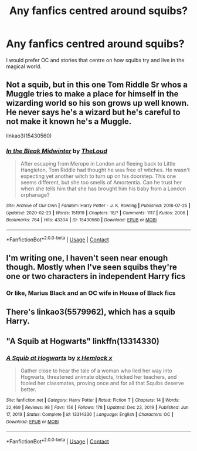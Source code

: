 #+TITLE: Any fanfics centred around squibs?

* Any fanfics centred around squibs?
:PROPERTIES:
:Author: hellenistichistorian
:Score: 4
:DateUnix: 1619985442.0
:DateShort: 2021-May-03
:FlairText: Request
:END:
I would prefer OC and stories that centre on how squibs try and live in the magical world.


** Not a squib, but in this one Tom Riddle Sr whos a Muggle tries to make a place for himself in the wizarding world so his son grows up well known. He never says he's a wizard but he's careful to not make it known he's a Muggle.

linkao3(15430560)
:PROPERTIES:
:Author: squib27
:Score: 5
:DateUnix: 1619991310.0
:DateShort: 2021-May-03
:END:

*** [[https://archiveofourown.org/works/15430560][*/In the Bleak Midwinter/*]] by [[https://www.archiveofourown.org/users/TheLoud/pseuds/TheLoud][/TheLoud/]]

#+begin_quote
  After escaping from Merope in London and fleeing back to Little Hangleton, Tom Riddle had thought he was free of witches. He wasn't expecting yet another witch to turn up on his doorstep. This one seems different, but she too smells of Amortentia. Can he trust her when she tells him that she has brought him his baby from a London orphanage?
#+end_quote

^{/Site/:} ^{Archive} ^{of} ^{Our} ^{Own} ^{*|*} ^{/Fandom/:} ^{Harry} ^{Potter} ^{-} ^{J.} ^{K.} ^{Rowling} ^{*|*} ^{/Published/:} ^{2018-07-25} ^{*|*} ^{/Updated/:} ^{2020-02-23} ^{*|*} ^{/Words/:} ^{151919} ^{*|*} ^{/Chapters/:} ^{18/?} ^{*|*} ^{/Comments/:} ^{1117} ^{*|*} ^{/Kudos/:} ^{2006} ^{*|*} ^{/Bookmarks/:} ^{764} ^{*|*} ^{/Hits/:} ^{43304} ^{*|*} ^{/ID/:} ^{15430560} ^{*|*} ^{/Download/:} ^{[[https://archiveofourown.org/downloads/15430560/In%20the%20Bleak%20Midwinter.epub?updated_at=1618783917][EPUB]]} ^{or} ^{[[https://archiveofourown.org/downloads/15430560/In%20the%20Bleak%20Midwinter.mobi?updated_at=1618783917][MOBI]]}

--------------

*FanfictionBot*^{2.0.0-beta} | [[https://github.com/FanfictionBot/reddit-ffn-bot/wiki/Usage][Usage]] | [[https://www.reddit.com/message/compose?to=tusing][Contact]]
:PROPERTIES:
:Author: FanfictionBot
:Score: 1
:DateUnix: 1619991328.0
:DateShort: 2021-May-03
:END:


** I'm writing one, I haven't seen near enough though. Mostly when I've seen squibs they're one or two characters in independent Harry fics
:PROPERTIES:
:Author: karigan_g
:Score: 2
:DateUnix: 1619987432.0
:DateShort: 2021-May-03
:END:

*** Or like, Marius Black and an OC wife in House of Black fics
:PROPERTIES:
:Author: karigan_g
:Score: 1
:DateUnix: 1619987483.0
:DateShort: 2021-May-03
:END:


** There's linkao3(5579962), which has a squib Harry.
:PROPERTIES:
:Author: sailingg
:Score: 1
:DateUnix: 1619987624.0
:DateShort: 2021-May-03
:END:


** "A Squib at Hogwarts" linkffn(13314330)
:PROPERTIES:
:Author: Lucylouluna
:Score: 1
:DateUnix: 1620017105.0
:DateShort: 2021-May-03
:END:

*** [[https://www.fanfiction.net/s/13314330/1/][*/A Squib at Hogwarts/*]] by [[https://www.fanfiction.net/u/5785952/x-Hemlock-x][/x Hemlock x/]]

#+begin_quote
  Gather close to hear the tale of a woman who lied her way into Hogwarts, threatened animate objects, tricked her teachers, and fooled her classmates, proving once and for all that Squibs deserve better.
#+end_quote

^{/Site/:} ^{fanfiction.net} ^{*|*} ^{/Category/:} ^{Harry} ^{Potter} ^{*|*} ^{/Rated/:} ^{Fiction} ^{T} ^{*|*} ^{/Chapters/:} ^{14} ^{*|*} ^{/Words/:} ^{22,469} ^{*|*} ^{/Reviews/:} ^{98} ^{*|*} ^{/Favs/:} ^{156} ^{*|*} ^{/Follows/:} ^{178} ^{*|*} ^{/Updated/:} ^{Dec} ^{23,} ^{2019} ^{*|*} ^{/Published/:} ^{Jun} ^{17,} ^{2019} ^{*|*} ^{/Status/:} ^{Complete} ^{*|*} ^{/id/:} ^{13314330} ^{*|*} ^{/Language/:} ^{English} ^{*|*} ^{/Characters/:} ^{OC} ^{*|*} ^{/Download/:} ^{[[http://www.ff2ebook.com/old/ffn-bot/index.php?id=13314330&source=ff&filetype=epub][EPUB]]} ^{or} ^{[[http://www.ff2ebook.com/old/ffn-bot/index.php?id=13314330&source=ff&filetype=mobi][MOBI]]}

--------------

*FanfictionBot*^{2.0.0-beta} | [[https://github.com/FanfictionBot/reddit-ffn-bot/wiki/Usage][Usage]] | [[https://www.reddit.com/message/compose?to=tusing][Contact]]
:PROPERTIES:
:Author: FanfictionBot
:Score: 1
:DateUnix: 1620017124.0
:DateShort: 2021-May-03
:END:
